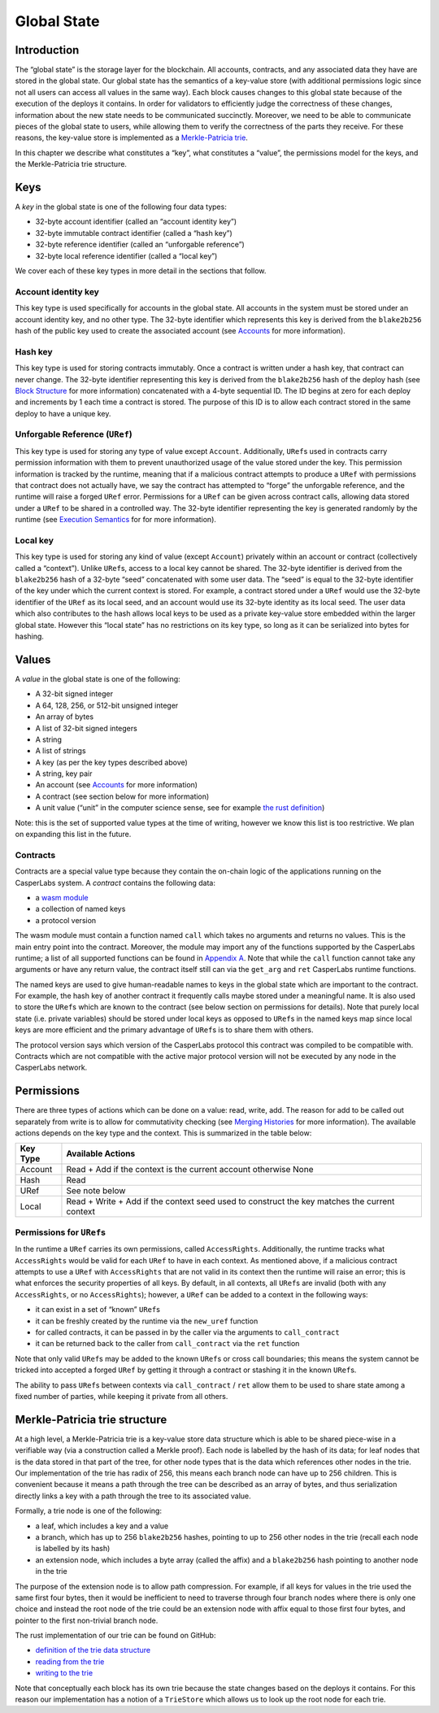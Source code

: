 Global State
============

Introduction
------------

The “global state” is the storage layer for the blockchain. All accounts,
contracts, and any associated data they have are stored in the global state. Our
global state has the semantics of a key-value store (with additional permissions
logic since not all users can access all values in the same way). Each block
causes changes to this global state because of the execution of the deploys it
contains. In order for validators to efficiently judge the correctness of these
changes, information about the new state needs to be communicated succinctly.
Moreover, we need to be able to communicate pieces of the global state to users,
while allowing them to verify the correctness of the parts they receive. For
these reasons, the key-value store is implemented as a `Merkle-Patricia
trie <https://github.com/ethereum/wiki/wiki/Patricia-Tree#modified-merkle-patricia-trie-specification-also-merkle-patricia-tree>`__.

In this chapter we describe what constitutes a “key”, what constitutes a
“value”, the permissions model for the keys, and the Merkle-Patricia trie
structure.

Keys
----

A *key* in the global state is one of the following four data types:

-  32-byte account identifier (called an “account identity key”)
-  32-byte immutable contract identifier (called a “hash key”)
-  32-byte reference identifier (called an “unforgable reference”)
-  32-byte local reference identifier (called a “local key”)

We cover each of these key types in more detail in the sections that follow.

Account identity key
~~~~~~~~~~~~~~~~~~~~

This key type is used specifically for accounts in the global state. All
accounts in the system must be stored under an account identity key, and no
other type. The 32-byte identifier which represents this key is derived from the
``blake2b256`` hash of the public key used to create the associated account (see
`Accounts <accounts.md>`__ for more information).

Hash key
~~~~~~~~

This key type is used for storing contracts immutably. Once a contract is
written under a hash key, that contract can never change. The 32-byte identifier
representing this key is derived from the ``blake2b256`` hash of the deploy hash
(see `Block Structure <block-structure.md>`__ for more information) concatenated
with a 4-byte sequential ID. The ID begins at zero for each deploy and
increments by 1 each time a contract is stored. The purpose of this ID is to
allow each contract stored in the same deploy to have a unique key.

Unforgable Reference (``URef``)
~~~~~~~~~~~~~~~~~~~~~~~~~~~~~~~

This key type is used for storing any type of value except ``Account``.
Additionally, ``URef``\ s used in contracts carry permission information with them
to prevent unauthorized usage of the value stored under the key. This permission
information is tracked by the runtime, meaning that if a malicious contract
attempts to produce a ``URef`` with permissions that contract does not actually
have, we say the contract has attempted to “forge” the unforgable reference, and
the runtime will raise a forged ``URef`` error. Permissions for a ``URef`` can be
given across contract calls, allowing data stored under a ``URef`` to be shared in
a controlled way. The 32-byte identifier representing the key is generated
randomly by the runtime (see `Execution Semantics <execution-semantics.md>`__ for
for more information).

Local key
~~~~~~~~~

This key type is used for storing any kind of value (except ``Account``) privately
within an account or contract (collectively called a “context”). Unlike ``URef``\ s,
access to a local key cannot be shared. The 32-byte identifier is derived from
the ``blake2b256`` hash of a 32-byte “seed” concatenated with some user data. The
“seed” is equal to the 32-byte identifier of the key under which the current
context is stored. For example, a contract stored under a ``URef`` would use the
32-byte identifier of the ``URef`` as its local seed, and an account would use its
32-byte identity as its local seed. The user data which also contributes to the
hash allows local keys to be used as a private key-value store embedded within
the larger global state. However this “local state” has no restrictions on its
key type, so long as it can be serialized into bytes for hashing.

Values
------

A *value* in the global state is one of the following:

-  A 32-bit signed integer
-  A 64, 128, 256, or 512-bit unsigned integer
-  An array of bytes
-  A list of 32-bit signed integers
-  A string
-  A list of strings
-  A key (as per the key types described above)
-  A string, key pair
-  An account (see `Accounts <accounts.md>`__ for more information)
-  A contract (see section below for more information)
-  A unit value (“unit” in the computer science sense, see for example `the rust
   definition <https://doc.rust-lang.org/std/primitive.unit.html>`__)

Note: this is the set of supported value types at the time of writing, however
we know this list is too restrictive. We plan on expanding this list in the
future.

Contracts
~~~~~~~~~

Contracts are a special value type because they contain the on-chain logic of
the applications running on the CasperLabs system. A *contract* contains the
following data:

-  a `wasm module <https://webassembly.org/>`__
-  a collection of named keys
-  a protocol version

The wasm module must contain a function named ``call`` which takes no arguments
and returns no values. This is the main entry point into the contract. Moreover,
the module may import any of the functions supported by the CasperLabs runtime;
a list of all supported functions can be found in `Appendix
A <./appendix.md#a---list-of-possible-function-imports>`__. Note that while the
``call`` function cannot take any arguments or have any return value, the contract
itself still can via the ``get_arg`` and ``ret`` CasperLabs runtime functions.

The named keys are used to give human-readable names to keys in the global state
which are important to the contract. For example, the hash key of another
contract it frequently calls maybe stored under a meaningful name. It is also
used to store the ``URef``\ s which are known to the contract (see below section on
permissions for details). Note that purely local state (i.e. private variables)
should be stored under local keys as opposed to ``URef``\ s in the named keys map
since local keys are more efficient and the primary advantage of ``URef``\ s is to
share them with others.

The protocol version says which version of the CasperLabs protocol this contract
was compiled to be compatible with. Contracts which are not compatible with the
active major protocol version will not be executed by any node in the CasperLabs
network.

Permissions
-----------

There are three types of actions which can be done on a value: read, write, add.
The reason for add to be called out separately from write is to allow for
commutativity checking (see `Merging Histories <./todo>`__ for more information).
The available actions depends on the key type and the context. This is
summarized in the table below:

+-----------------------------------+-----------------------------------+
| Key Type                          | Available Actions                 |
+===================================+===================================+
| Account                           | Read + Add if the context is the  |
|                                   | current account otherwise None    |
+-----------------------------------+-----------------------------------+
| Hash                              | Read                              |
+-----------------------------------+-----------------------------------+
| URef                              | See note below                    |
+-----------------------------------+-----------------------------------+
| Local                             | Read + Write + Add if the context |
|                                   | seed used to construct the key    |
|                                   | matches the current context       |
+-----------------------------------+-----------------------------------+

Permissions for ``URef``\ s
~~~~~~~~~~~~~~~~~~~~~~~~~~~

In the runtime a ``URef`` carries its own permissions, called ``AccessRights``.
Additionally, the runtime tracks what ``AccessRights`` would be valid for each
``URef`` to have in each context. As mentioned above, if a malicious contract
attempts to use a ``URef`` with ``AccessRights`` that are not valid in its context
then the runtime will raise an error; this is what enforces the security
properties of all keys. By default, in all contexts, all ``URef``\ s are invalid
(both with any ``AccessRights``, or no ``AccessRights``); however, a ``URef`` can be
added to a context in the following ways:

-  it can exist in a set of “known” ``URef``\ s
-  it can be freshly created by the runtime via the ``new_uref`` function
-  for called contracts, it can be passed in by the caller via the arguments to
   ``call_contract``
-  it can be returned back to the caller from ``call_contract`` via the ``ret``
   function

Note that only valid ``URef``\ s may be added to the known ``URef``\ s or cross call
boundaries; this means the system cannot be tricked into accepted a forged
``URef`` by getting it through a contract or stashing it in the known ``URef``\ s.

The ability to pass ``URef``\ s between contexts via ``call_contract`` / ``ret`` allow
them to be used to share state among a fixed number of parties, while keeping it
private from all others.

Merkle-Patricia trie structure
------------------------------

At a high level, a Merkle-Patricia trie is a key-value store data structure
which is able to be shared piece-wise in a verifiable way (via a construction
called a Merkle proof). Each node is labelled by the hash of its data; for leaf
nodes that is the data stored in that part of the tree, for other node types
that is the data which references other nodes in the trie. Our implementation of
the trie has radix of 256, this means each branch node can have up to 256
children. This is convenient because it means a path through the tree can be
described as an array of bytes, and thus serialization directly links a key with
a path through the tree to its associated value.

Formally, a trie node is one of the following:

-  a leaf, which includes a key and a value
-  a branch, which has up to 256 ``blake2b256`` hashes, pointing to up to 256 other
   nodes in the trie (recall each node is labelled by its hash)
-  an extension node, which includes a byte array (called the affix) and a
   ``blake2b256`` hash pointing to another node in the trie

The purpose of the extension node is to allow path compression. For example, if
all keys for values in the trie used the same first four bytes, then it would be
inefficient to need to traverse through four branch nodes where there is only
one choice and instead the root node of the trie could be an extension node with
affix equal to those first four bytes, and pointer to the first non-trivial
branch node.

The rust implementation of our trie can be found on GitHub:

-  `definition of the trie data
   structure <https://github.com/CasperLabs/CasperLabs/blob/d542ea702c9d30f2e329fe65c8e958a6d54b9cae/execution-engine/engine-storage/src/trie/mod.rs#L163>`__
-  `reading from the
   trie <https://github.com/CasperLabs/CasperLabs/blob/d542ea702c9d30f2e329fe65c8e958a6d54b9cae/execution-engine/engine-storage/src/trie_store/operations/mod.rs#L34>`__
-  `writing to the
   trie <https://github.com/CasperLabs/CasperLabs/blob/d542ea702c9d30f2e329fe65c8e958a6d54b9cae/execution-engine/engine-storage/src/trie_store/operations/mod.rs#L616>`__

Note that conceptually each block has its own trie because the state changes
based on the deploys it contains. For this reason our implementation has a
notion of a ``TrieStore`` which allows us to look up the root node for each trie.
